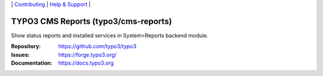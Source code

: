 \|
`Contributing <https://docs.typo3.org/m/typo3/guide-contributionworkflow/master/en-us/Index.html>`__  \|
`Help & Support <https://typo3.org/help>`__ \|

=====================================
TYPO3 CMS Reports (typo3/cms-reports)
=====================================

Show status reports and installed services in System>Reports backend module.

:Repository: https://github.com/typo3/typo3
:Issues: https://forge.typo3.org/
:Documentation: https://docs.typo3.org
